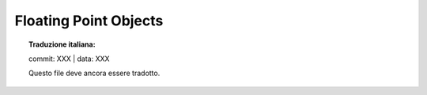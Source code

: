 .. highlight:: c

.. _floatobjects:

Floating Point Objects
----------------------


.. topic:: Traduzione italiana:

   commit: XXX | data: XXX

   Questo file deve ancora essere tradotto.


.. index:: object: floating point


.. c:type:: PyFloatObject

   This subtype of :c:type:`PyObject` represents a Python floating point object.


.. c:var:: PyTypeObject PyFloat_Type

   This instance of :c:type:`PyTypeObject` represents the Python floating point
   type.  This is the same object as :class:`float` in the Python layer.


.. c:function:: int PyFloat_Check(PyObject *p)

   Return true if its argument is a :c:type:`PyFloatObject` or a subtype of
   :c:type:`PyFloatObject`.


.. c:function:: int PyFloat_CheckExact(PyObject *p)

   Return true if its argument is a :c:type:`PyFloatObject`, but not a subtype of
   :c:type:`PyFloatObject`.


.. c:function:: PyObject* PyFloat_FromString(PyObject *str)

   Create a :c:type:`PyFloatObject` object based on the string value in *str*, or
   ``NULL`` on failure.


.. c:function:: PyObject* PyFloat_FromDouble(double v)

   Create a :c:type:`PyFloatObject` object from *v*, or ``NULL`` on failure.


.. c:function:: double PyFloat_AsDouble(PyObject *pyfloat)

   Return a C :c:type:`double` representation of the contents of *pyfloat*.  If
   *pyfloat* is not a Python floating point object but has a :meth:`__float__`
   method, this method will first be called to convert *pyfloat* into a float.
   If ``__float__()`` is not defined then it falls back to :meth:`__index__`.
   This method returns ``-1.0`` upon failure, so one should call
   :c:func:`PyErr_Occurred` to check for errors.

   .. versionchanged:: 3.8
      Use :meth:`__index__` if available.


.. c:function:: double PyFloat_AS_DOUBLE(PyObject *pyfloat)

   Return a C :c:type:`double` representation of the contents of *pyfloat*, but
   without error checking.


.. c:function:: PyObject* PyFloat_GetInfo(void)

   Return a structseq instance which contains information about the
   precision, minimum and maximum values of a float. It's a thin wrapper
   around the header file :file:`float.h`.


.. c:function:: double PyFloat_GetMax()

   Return the maximum representable finite float *DBL_MAX* as C :c:type:`double`.


.. c:function:: double PyFloat_GetMin()

   Return the minimum normalized positive float *DBL_MIN* as C :c:type:`double`.
